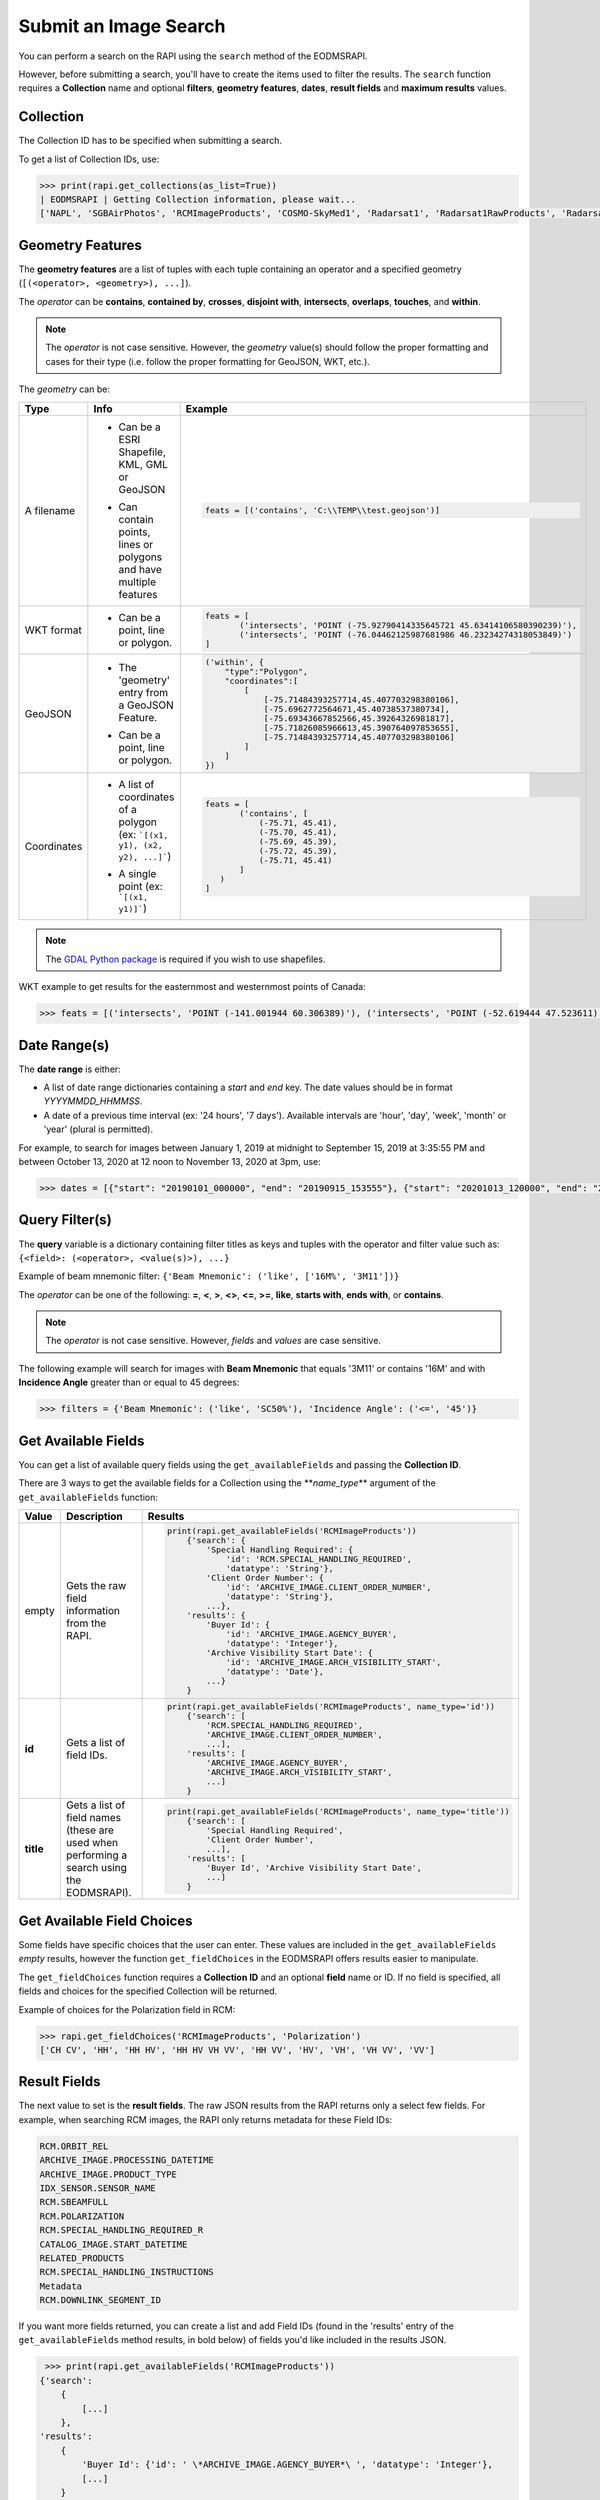 
Submit an Image Search
======================

You can perform a search on the RAPI using the ``search`` method of the EODMSRAPI.

However, before submitting a search, you'll have to create the items used to filter the results. The ``search`` function requires a **Collection** name and optional **filters**\ , **geometry features**\ , **dates**\ , **result fields** and **maximum results** values.

Collection
----------

The Collection ID has to be specified when submitting a search.

To get a list of Collection IDs, use:

.. code-block:: python

   >>> print(rapi.get_collections(as_list=True))
   | EODMSRAPI | Getting Collection information, please wait...
   ['NAPL', 'SGBAirPhotos', 'RCMImageProducts', 'COSMO-SkyMed1', 'Radarsat1', 'Radarsat1RawProducts', 'Radarsat2', 'Radarsat2RawProducts', 'RCMScienceData', 'TerraSarX', 'DMC', 'Gaofen-1', 'GeoEye-1', 'IKONOS', 'IRS', 'PlanetScope', 'QuickBird-2', 'RapidEye', 'SPOT', 'WorldView-1', 'WorldView-2', 'WorldView-3', 'VASP']

Geometry Features
-----------------

The **geometry features** are a list of tuples with each tuple containing an operator and a specified geometry (\ ``[(<operator>, <geometry>), ...]``\ ).

The *operator* can be **contains**\ , **contained by**\ , **crosses**\ , **disjoint with**\ , **intersects**\ , **overlaps**\ , **touches**\ , and **within**\ .

.. note::
    The *operator* is not case sensitive. However, the *geometry* value(s) should follow the proper formatting and cases for their type (i.e. follow the proper formatting for GeoJSON, WKT, etc.).

The *geometry* can be:

+-------------+-------------------------------------------+----------------------------------------------------------------------------------+
| Type        | Info                                      | Example                                                                          |
+=============+===========================================+==================================================================================+
| A filename  | - | Can be a ESRI Shapefile, KML, GML or  | .. code-block:: python                                                           |
|             |   | GeoJSON                               |                                                                                  |
|             | - | Can contain points, lines or          |     feats = [('contains', 'C:\\TEMP\\test.geojson')]                             |
|             |   | polygons and have multiple features   |                                                                                  |
+-------------+-------------------------------------------+----------------------------------------------------------------------------------+
| WKT format  | - Can be a point, line or polygon.        | .. code-block:: python                                                           |
|             |                                           |                                                                                  |
|             |                                           |     feats = [                                                                    |
|             |                                           |            ('intersects', 'POINT (-75.92790414335645721 45.63414106580390239)'), |
|             |                                           |            ('intersects', 'POINT (-76.04462125987681986 46.23234274318053849)')  |
|             |                                           |     ]                                                                            |
+-------------+-------------------------------------------+----------------------------------------------------------------------------------+
| GeoJSON     | - | The 'geometry' entry from a GeoJSON   | .. code-block:: python                                                           |
|             |   | Feature.                              |                                                                                  |
|             | - | Can be a point, line or polygon.      |     ('within', {                                                                 |
|             |                                           |         "type":"Polygon",                                                        |
|             |                                           |         "coordinates":[                                                          |
|             |                                           |             [                                                                    |
|             |                                           |                 [-75.71484393257714,45.407703298380106],                         |
|             |                                           |                 [-75.6962772564671,45.40738537380734],                           |
|             |                                           |                 [-75.69343667852566,45.39264326981817],                          |
|             |                                           |                 [-75.71826085966613,45.390764097853655],                         |
|             |                                           |                 [-75.71484393257714,45.407703298380106]                          |
|             |                                           |             ]                                                                    |
|             |                                           |         ]                                                                        |
|             |                                           |     })                                                                           |
+-------------+-------------------------------------------+----------------------------------------------------------------------------------+
| Coordinates | - | A list of coordinates of a polygon    | .. code-block:: python                                                           |
|             |   | (ex: ```[(x1, y1), (x2, y2), ...]```) |                                                                                  |
|             | - | A single point (ex: ```[(x1, y1)]```) |     feats = [                                                                    |
|             |                                           |            ('contains', [                                                        |
|             |                                           |                (-75.71, 45.41),                                                  |
|             |                                           |                (-75.70, 45.41),                                                  |
|             |                                           |                (-75.69, 45.39),                                                  |
|             |                                           |                (-75.72, 45.39),                                                  |
|             |                                           |                (-75.71, 45.41)                                                   |
|             |                                           |            ]                                                                     |
|             |                                           |        )                                                                         |
|             |                                           |     ]                                                                            |
+-------------+-------------------------------------------+----------------------------------------------------------------------------------+ 

.. note::
    The `GDAL Python package <https://pypi.org/project/GDAL/>`_ is required if you wish to use shapefiles.

WKT example to get results for the easternmost and westernmost points of Canada:

.. code-block:: python

   >>> feats = [('intersects', 'POINT (-141.001944 60.306389)'), ('intersects', 'POINT (-52.619444 47.523611)')]

Date Range(s)
-------------

The **date range** is either:

- A list of date range dictionaries containing a *start* and *end* key. The date values should be in format *YYYYMMDD_HHMMSS*.
- A date of a previous time interval (ex: '24 hours', '7 days'). Available intervals are 'hour', 'day', 'week', 'month' or 'year' (plural is permitted).

For example, to search for images between January 1, 2019 at midnight to September 15, 2019 at 3:35:55 PM and between October 13, 2020 at 12 noon to November 13, 2020 at 3pm, use:

.. code-block:: python

   >>> dates = [{"start": "20190101_000000", "end": "20190915_153555"}, {"start": "20201013_120000", "end": "20201113_150000"}]

Query Filter(s)
---------------

The **query** variable is a dictionary containing filter titles as keys and tuples with the operator and filter value such as: ``{<field>: (<operator>, <value(s)>), ...}``

Example of beam mnemonic filter: ``{'Beam Mnemonic': ('like', ['16M%', '3M11'])}``

The *operator* can be one of the following: **=**\ , **<**\ , **>**\ , **<>**\ , **<=**\ , **>=**\ , **like**\ , **starts with**\ , **ends with**\ , or **contains**.

.. note::
    The *operator* is not case sensitive. However, *fields* and *values* are case sensitive.

The following example will search for images with **Beam Mnemonic** that equals '3M11' or contains '16M' and with **Incidence Angle** greater than or equal to 45 degrees:

.. code-block:: python

   >>> filters = {'Beam Mnemonic': ('like', 'SC50%'), 'Incidence Angle': ('<=', '45')}

Get Available Fields
--------------------

You can get a list of available query fields using the ``get_availableFields`` and passing the **Collection ID**.

There are 3 ways to get the available fields for a Collection using the **\ *name_type*\ ** argument of the ``get_availableFields`` function:

+-------------+-------------------------------------------+----------------------------------------------------------------------------+
| Value       | Description                               | Results                                                                    |
+=============+===========================================+============================================================================+
| empty       | | Gets the raw field information from the | .. code-block:: python                                                     |
|             | | RAPI.                                   |                                                                            |
|             |                                           |     print(rapi.get_availableFields('RCMImageProducts'))                    |
|             |                                           |         {'search': {                                                       |
|             |                                           |             'Special Handling Required': {                                 |
|             |                                           |                 'id': 'RCM.SPECIAL_HANDLING_REQUIRED',                     |
|             |                                           |                 'datatype': 'String'},                                     |
|             |                                           |             'Client Order Number': {                                       |
|             |                                           |                 'id': 'ARCHIVE_IMAGE.CLIENT_ORDER_NUMBER',                 |
|             |                                           |                 'datatype': 'String'},                                     |
|             |                                           |             ...},                                                          |
|             |                                           |         'results': {                                                       |
|             |                                           |             'Buyer Id': {                                                  |
|             |                                           |                 'id': 'ARCHIVE_IMAGE.AGENCY_BUYER',                        |
|             |                                           |                 'datatype': 'Integer'},                                    |
|             |                                           |             'Archive Visibility Start Date': {                             |
|             |                                           |                 'id': 'ARCHIVE_IMAGE.ARCH_VISIBILITY_START',               |
|             |                                           |                 'datatype': 'Date'},                                       |
|             |                                           |             ...}                                                           |
|             |                                           |         }                                                                  |
+-------------+-------------------------------------------+----------------------------------------------------------------------------+
| **id**      | Gets a list of field IDs.                 | .. code-block:: python                                                     |
|             |                                           |                                                                            |
|             |                                           |     print(rapi.get_availableFields('RCMImageProducts', name_type='id'))    |
|             |                                           |         {'search': [                                                       |
|             |                                           |             'RCM.SPECIAL_HANDLING_REQUIRED',                               |
|             |                                           |             'ARCHIVE_IMAGE.CLIENT_ORDER_NUMBER',                           |
|             |                                           |             ...],                                                          |
|             |                                           |         'results': [                                                       |
|             |                                           |             'ARCHIVE_IMAGE.AGENCY_BUYER',                                  |
|             |                                           |             'ARCHIVE_IMAGE.ARCH_VISIBILITY_START',                         |
|             |                                           |             ...]                                                           |
|             |                                           |         }                                                                  |
+-------------+-------------------------------------------+----------------------------------------------------------------------------+
| **title**   | | Gets a list of field names (these are   | .. code-block:: python                                                     |
|             | | used when performing a search using the |                                                                            |
|             | | EODMSRAPI).                             |     print(rapi.get_availableFields('RCMImageProducts', name_type='title')) |
|             |                                           |         {'search': [                                                       |
|             |                                           |             'Special Handling Required',                                   |
|             |                                           |             'Client Order Number',                                         |
|             |                                           |             ...],                                                          |
|             |                                           |         'results': [                                                       |
|             |                                           |             'Buyer Id', 'Archive Visibility Start Date',                   |
|             |                                           |             ...]                                                           |
|             |                                           |         }                                                                  |
+-------------+-------------------------------------------+----------------------------------------------------------------------------+

Get Available Field Choices
---------------------------

Some fields have specific choices that the user can enter. These values are included in the ``get_availableFields`` *empty* results, however the function ``get_fieldChoices`` in the EODMSRAPI offers results easier to manipulate.

The ``get_fieldChoices`` function requires a **Collection ID** and an optional **field** name or ID. If no field is specified, all fields and choices for the specified Collection will be returned.

Example of choices for the Polarization field in RCM:

.. code-block:: python

   >>> rapi.get_fieldChoices('RCMImageProducts', 'Polarization')
   ['CH CV', 'HH', 'HH HV', 'HH HV VH VV', 'HH VV', 'HV', 'VH', 'VH VV', 'VV']

Result Fields
-------------

The next value to set is the **result fields**. The raw JSON results from the RAPI returns only a select few fields. For example, when searching RCM images, the RAPI only returns metadata for these Field IDs:

.. code-block::

   RCM.ORBIT_REL
   ARCHIVE_IMAGE.PROCESSING_DATETIME
   ARCHIVE_IMAGE.PRODUCT_TYPE
   IDX_SENSOR.SENSOR_NAME
   RCM.SBEAMFULL
   RCM.POLARIZATION
   RCM.SPECIAL_HANDLING_REQUIRED_R
   CATALOG_IMAGE.START_DATETIME
   RELATED_PRODUCTS
   RCM.SPECIAL_HANDLING_INSTRUCTIONS
   Metadata
   RCM.DOWNLINK_SEGMENT_ID

If you want more fields returned, you can create a list and add Field IDs (found in the 'results' entry of the ``get_availableFields`` method results, in bold below) of fields you'd like included in the results JSON.


.. code-block:: python

	>>> print(rapi.get_availableFields('RCMImageProducts'))
       {'search': 
           {
               [...]
           }, 
       'results': 
           {
               'Buyer Id': {'id': ' \*ARCHIVE_IMAGE.AGENCY_BUYER*\ ', 'datatype': 'Integer'}, 
               [...]
           }
       }


.. note::
    The **result fields** parameter is not necessary if you use the 'full' option when getting the results after the search; see `Get Results <#get-results>`_ for more information.

For example, the following will include the Processing Facility and Look Orientation of the images:

.. code-block:: python

   >>> result_fields = ['ARCHIVE_RCM.PROCESSING_FACILITY', 'RCM.ANTENNA_ORIENTATION']

Submit Search
-------------

Now submit the search, in this example, setting the **Collection ID** to 'RCMImageProducts' and **max results** to 100:

.. code-block:: python

   >>> rapi.search("RCMImageProducts", filters=filters, features=feats, dates=dates, resultFields=result_fields, maxResults=100)

Get Results
-----------

Before getting the results, set the field type to return:

*
  **camel** (default): All field names will be in lower camelcase (ex: fieldName)
*
  **upper**\ : Field names will be in upper case with underscore for spaces (ex: FIELD_NAME)
*
  **words**\ : Field names will be English words (ex: Field Name)

.. code-block:: python

   >>> rapi.set_fieldConvention('upper')

.. note::
    Changing the field name convention does not apply when using the 'raw' parameter for the ``get_results`` method.

Now to get the results of your search using the ``get_results`` method.

There are three options for getting results:

*
  **raw** (default): The raw JSON data results from the RAPI. Only the basic fields and the fields you specified in the result_fields will be returned.

	.. code-block:: python

		>>> print(rapi.get_results('raw'))
		[
		   {
			   "recordId": "7822244",
			   "overviewUrl": "http://was-eodms.compusult.net/wes/images/No_Data_Available.png",
			   "collectionId": "RCMImageProducts",
			   "metadata2": [
				   {
					   "id": "RCM.ANTENNA_ORIENTATION",
					   "value": "Right",
					   "label": "Look Orientation"
				   },
				   {
					   "id": "ARCHIVE_IMAGE.PROCESSING_DATETIME",
					   "value": "2020-11-09 13:49:14 GMT",
					   "label": "Processing Date"
				   },
				   {
					   "id": "ARCHIVE_IMAGE.PRODUCT_TYPE",
					   "value": "GRD",
					   "label": "Type"
				   },
				   [...]
			   ],
			   "rapiOrderUrl": "https://www.eodms-sgdot.nrcan-rncan.gc.ca/wes/rapi/order/direct?collection=RCMImageProducts&recordId=7822244&destination=fill_me_in",
			   "geometry": {
				   "type": "Polygon",
				   "coordinates": [
					   [
						   [
							   -111.2061013084167,
							   62.4209316874871
						   ],
						   [
							   -111.2710554014949,
							   62.22606212562155
						   ],
						   [
							   -110.6882156023417,
							   62.18309404584561
						   ],
						   [
							   -110.6194709629304,
							   62.3778734605923
						   ],
						   [
							   -111.2061013084167,
							   62.4209316874871
						   ]
					   ]
				   ]
			   },
			   "title": "RCM2_OK1370026_PK1375301_3_16M17_20201109_134014_HH_HV_GRD",
			   "orderExecuteUrl": "https://www.eodms-sgdot.nrcan-rncan.gc.ca/wes/Client/?entryPoint=preview#?cseq=RCMImageProducts&record=7822244",
			   "thumbnailUrl": "https://www.eodms-sgdot.nrcan-rncan.gc.ca/wes/getObject?FeatureID=62f0e816-8006-4768-8f32-6ef4008e6895-7822244&ObjectType=Thumbview&collectionId=RCMImageProducts",
			   "metadataUrl": "https://www.eodms-sgdot.nrcan-rncan.gc.ca/wes/Client/?entryPoint=resultDetails&resultId=7822244&collectionId=RCMImageProducts",
			   "isGeorectified": "False",
			   "collectionTitle": "RCM Image Products",
			   "isOrderable": "True",
			   "thisRecordUrl": "https://www.eodms-sgdot.nrcan-rncan.gc.ca/wes/rapi/record/RCMImageProducts/7822244",
			   "metadata": [
				   [
					   "Look Orientation",
					   "Right"
				   ],
				   [...]
			   ]
		   },
		   [...]
		]


* 
  **full**\ : The full metadata for each image in the results from the RAPI.

    .. note::
       When running the ```get_results``` function for the first time, the 'full' option will require calls to the RAPI to fetch all the metadata for each image. This can take time depending on the number of images returned from the search.

    The following example is the output from the 'full' results returned from the RAPI when using the 'upper' field name convention:

	.. code-block:: python

	   >>> print(rapi.get_results('full'))
	   | EODMSRAPI | Fetching result metadata: 100%|████████████████████████████████████████| 29/29 [00:07<00:00,  3.81item/s]
	   [
		   {
			   "RECORD_ID": "8572605",
			   "COLLECTION_ID": "RCMImageProducts",
			   "GEOMETRY": {
				   "type": "Polygon",
				   "coordinates": [
					   [
						   [
							   -75.87136946742638,
							   45.53642826726489
						   ],
						   [
							   -75.88537895138599,
							   45.47880111111606
						   ],
						   [
							   -75.63233378406722,
							   45.44847937835439
						   ],
						   [
							   -75.61805821213746,
							   45.50610429149886
						   ],
						   [
							   -75.87136946742638,
							   45.53642826726489
						   ]
					   ]
				   ]
			   },
			   "TITLE": "rcm_20210407_N4549W07575",
			   "COLLECTION_TITLE": "RCM Image Products",
			   "IS_ORDERABLE": true,
			   "THIS_RECORD_URL": "https://www.eodms-sgdot.nrcan-rncan.gc.ca/wes/rapi/record/RCMImageProducts/8572605",
			   "ABSOLUTE_ORBIT": "9917.0",
			   "ACQUISITION_END_DATE": "2021-04-07 11:12:05 GMT",
			   "ACQUISITION_START_DATE": "2021-04-07 11:12:04 GMT",
			   "ARCHIVE_VISIBILITY_START_DATE": "2021-04-07 11:12:04 GMT",
			   "BEAM_MNEMONIC": "FSL22",
			   "BEAM_MODE_DEFINITION_ID": "422",
			   [...]
			   "VISIBILITY_RESTRICTION_EXPIRY_DATE": "2021-04-07 11:12:06 GMT",
			   "WITHIN_ORBIT_TUBE": "true",
			   "WKT_GEOMETRY": "POLYGON ((-75.8713694674264 45.5364282672649 0,-75.885378951386 45.4788011111161 0,-75.6323337840672 45.4484793783544 0,-75.6180582121375 45.5061042914989 0,-75.8713694674264 45.5364282672649 0))"
		   },
		   [...]
	   ]


* 
  **geojson**\ : The results will be returned in GeoJSON format.

    .. note:
       When running the ```get_results``` function for the first time, the 'geojson' option will require calls to the RAPI to fetch all the metadata for each image. This can take time depending on the number of images returned from the search.

    The following example is the output from the 'geojson' results returned from the RAPI when using the 'upper' field name convention:

	.. code-block:: json

	   >>> print(rapi.get_results('geojson'))
	   | EODMSRAPI | Fetching result metadata: 100%|████████████████████████████████████████| 29/29 [00:07<00:00,  3.86item/s]
	   {
		   "type": "FeatureCollection",
		   "features": [
			   {
				   "type": "Feature",
				   "geometry": {
					   "type": "Polygon",
					   "coordinates": [
						   [
							   [
								   -75.87136946742638,
								   45.53642826726489
							   ],
							   [
								   -75.88537895138599,
								   45.47880111111606
							   ],
							   [
								   -75.63233378406722,
								   45.44847937835439
							   ],
							   [
								   -75.61805821213746,
								   45.50610429149886
							   ],
							   [
								   -75.87136946742638,
								   45.53642826726489
							   ]
						   ]
					   ]
				   },
				   "properties": {
					   "RECORD_ID": "8572605",
					   "COLLECTION_ID": "RCMImageProducts",
					   "GEOMETRY": {
						   "type": "Polygon",
						   "coordinates": [
							   [
								   [
									   -75.87136946742638,
									   45.53642826726489
								   ],
								   [
									   -75.88537895138599,
									   45.47880111111606
								   ],
								   [
									   -75.63233378406722,
									   45.44847937835439
								   ],
								   [
									   -75.61805821213746,
									   45.50610429149886
								   ],
								   [
									   -75.87136946742638,
									   45.53642826726489
								   ]
							   ]
						   ]
					   },
					   [...]
					   "VISIBILITY_RESTRICTION_EXPIRY_DATE": "2021-04-07 11:12:06 GMT",
					   "WITHIN_ORBIT_TUBE": "true",
					   "WKT_GEOMETRY": "POLYGON ((-75.8713694674264 45.5364282672649 0,-75.885378951386 45.4788011111161 0,-75.6323337840672 45.4484793783544 0,-75.6180582121375 45.5061042914989 0,-75.8713694674264 45.5364282672649 0))"
				   }
			   },
			   [...]
		   ]
	   }

.. code-block:: python

   >>> res = rapi.get_results('full')

Print Results
-------------

The EODMSRAPI has a ``print_results`` function which will print the results in pretty print. You can pass a specific results from the RAPI to the function. If not, the 'full' results will be printed. 

.. note::
    If you haven't run ``get_results`` prior to ``print_results``\ , the EODMSRAPI will first fetch the full metadata which can some time depending on the number of results.

.. code-block:: python

   >>> rapi.print_results()

.. note::
    In Linux, if you get the error ``UnicodeEncodeError: 'ascii' codec can't encode character...``\ , add ``export LC_CTYPE=en_US.UTF-8`` to the "~/.bashrc" file and run ``source ~/.bashrc``.

Full Search Code Example
------------------------

.. code-block:: python

   from eodms_rapi import EODMSRAPI

   # Initialize EODMSRAPI using your EODMS account credentials
   rapi = EODMSRAPI('eodms-username', 'eodms-password')

   # Set features using the easternmost and westernmost points of Canada in WKT format
   feats = [('intersects', 'POINT (-141.001944 60.306389)'), \
           ('intersects', 'POINT (-52.619444 47.523611)')]

   # Set date ranges
   dates = [{"start": "20190101_000000", "end": "20190915_153555"}, 
           {"start": "20201013_120000", "end": "20201113_150000"}]

   # Set search filters
   filters = {'Beam Mnemonic': ('like', 'SC50%'), \
               'Incidence Angle': ('<=', '45')}

   # Set the results fields
   result_fields = ['ARCHIVE_RCM.PROCESSING_FACILITY', 'RCM.ANTENNA_ORIENTATION']

   # Submit search
   rapi.search("RCMImageProducts", filters, feats, dates, result_fields, 100)

   # Get results
   rapi.set_fieldConvention('upper')
   res = rapi.get_results('full')

   rapi.print_results(res)
